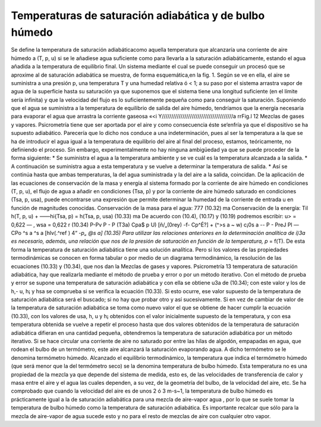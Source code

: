 Temperaturas de saturación adiabática y de bulbo húmedo
-------------------------------------------------------

Se define la temperatura de saturación adiabáticacomo aquella temperatura que alcanzaría una corriente de aire húmedo a (T, p, u) si se le añadiese agua suficiente como para llevarla a la saturación adiabáticamente, estando el agua añadida a la temperatura de equilibrio final.
Un sistema mediante el cual se puede conseguir un procesó que se aproxime al de saturación adiabática se muestra, de forma esquemática,en la fig. 1.
Según se ve en ella, el aire se suministra a una presión p, una temperatura T y una humedad relativa ó < 1; a su paso por el sistema arrastra vapor de agua de la superficie hasta su saturación ya que suponemos que el sistema tiene una longitud suficiente (en el límite sería infinita) y que la velocidad del flujo es lo suficientemente pequeña como para conseguir la saturación. Suponiendo que el agua se suministra a la temperatura de equilibrio de salida del aire húmedo, tendríamos que la energía necesaria para evaporar el agua que arrastra la corriente gaseosa
«<i	Y//////////////////////////////////////a
rr\
Fig.l
12
Mezclas de gases y vapores. Psicrometría
tiene que ser aportada por el aire y como consecuencia éste se‘enfría ya que el dispositivo se ha supuesto adiabático.
Parecería que lo dicho nos conduce a una indeterminación, pues al ser la temperatura a la que se ha de introducir el agua igual a la temperatura de equilibrio del aire al final del proceso, estamos, teóricamente, no definiendo el proceso. Sin embargo, experimentalmente no hay ninguna ambigüedad ya que se puede proceder de la forma siguiente:
*	Se suministra el agua a la temperatura ambiente y se ve cuál es la temperatura alcanzada a la salida.
*	A continuación se suministra agua a esta temperatura y se vuelve a determinar la temperatura de salida.
*	Así se continúa hasta que ambas temperaturas, la del agua suministrada y la del aire a la salida, coincidan.
De la aplicación de las ecuaciones de conservación de la masa y energía al sistema formado por la corriente de aire húmedo en condiciones (T, p, u), el flujo de agua a añadir en condiciones (Tsa, p) y por la corriente de aire húmedo saturado en condiciones (Tsa, p, usa), puede encontrarse una expresión que permite determinar la humedad de la corriente de entrada u en función de magnitudes conocidas.
Conservación de la masa para el agua:
777
(10.32)
ma
Conservación de la energía:
Til
h(T, p, u) + ——hi{Tsa, p) = h(Tsa, p, usa)	(10.33)
ma
De acuerdo con (10.4), (10.17) y (10.19) podremos escribir:
u> = 0,622	— , wsa = 0,622	r	(10.34)
P-Pv	P - P (T3a)
Cpa$ p U) [ñ/„(0rey) -f- Cp^É?]
+ (^>s a ~ w)
c¡0s a -\-
P - PreJ
Pl
— CPo ^s a ^s a [hlv(.^ref ) 4“ *-p„ @s a]
(10.35)
Para utilizar las relaciones anteriores en la determinación analítica de i)3a es necesario, además, una relación que nos de la presión de saturación en función de la temperatura, p* =
f(T).
De esta forma la temperatura de saturación adiabática tiene una solución analítica. Pero si los valores de las propiedades termodinámicas se conocen en forma tabular o por medio de un diagrama termodinámico, la resolución de las ecuaciones (10.33) y (10.34), que nos dan la
Mezclas de gases y vapores. Psicrometría
13
temperatura de saturación adiabática, hay que realizarla mediante el método de prueba y error o por un método iterativo.
Con el método de prueba y error se supone una temperatura de saturación adiabática y con ella se obtiene u3a de (10.34); con este valor y los de h,- u, h¡ y hsa se comprueba si se verifica la ecuación (10.33). Si esto ocurre, ese valor supuesto de la temperatura de saturación adiabática será el buscado; si no hay que probar otro y así sucesivamente. Si en vez de cambiar de valor de la temperatura de saturación adiabática se toma como nuevo valor el que se obtiene de hacer cumplir la ecuación (10.33), con los valores de usa, h, u y h¡ obtenidos con el valor inicialmente supuesto de la temperatura, y con esa temperatura obtenida se vuelve a repetir el proceso hasta que dos valores obtenidos de la temperatura de saturación adiabática difieran en una cantidad pequeña, obtendremos la temperatura de saturación adiabática por un método iterativo.
Si se hace circular una corriente de aire no saturado por entre las hilas de algodón, empapadas en agua, que rodean el bulbo de un termómetro, este aire alcanzará la saturación evaporando agua. A dicho termómetro se le denomina termómetro húmedo.
Alcanzado el equilibrio termodinámico, la temperatura que indica el termómetro húmedo (que será menor que la del termómetro seco) se la denomina temperatura de bulbo húmedo. Esta temperatura no es una propiedad de la mezcla ya que depende del sistema de medida, esto es, de las velocidades de transferencia de calor y masa entre el aire y el agua las cuales dependen, a su vez, de la geometría del bulbo, de la velocidad del aire, etc.
Se ha comprobado que cuando la velocidad del aire es de unos 2 ó 3 m-s~1, la temperatura de bulbo húmedo es prácticamente igual a la de saturación adiabática para una mezcla de aire-vapor agua , por lo que se suele tomar la temperatura de bulbo húmedo como la temperatura de saturación adiabática. Es importante recalcar que sólo para la mezcla de aire-vapor de agua sucede esto y no para el resto de mezclas de aire con cualquier otro vapor.

